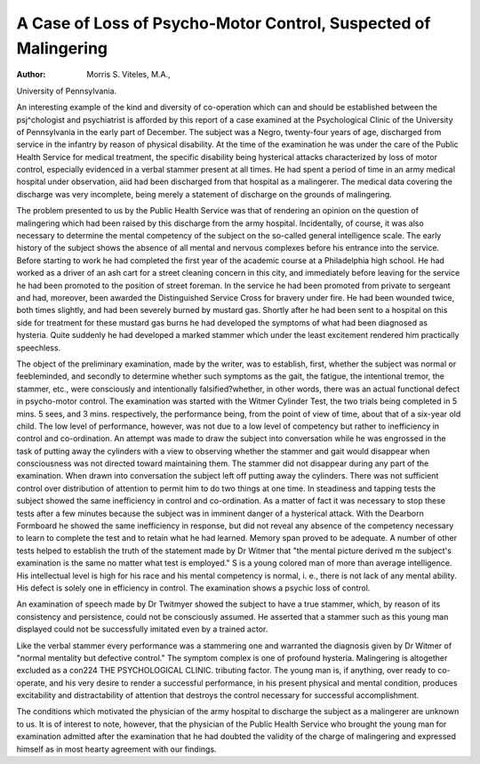 A Case of Loss of Psycho-Motor Control, Suspected of Malingering
==================================================================

:Author: Morris S. Viteles, M.A.,
University of Pennsylvania.

An interesting example of the kind and diversity of co-operation
which can and should be established between the psj^chologist and
psychiatrist is afforded by this report of a case examined at the
Psychological Clinic of the University of Pennsylvania in the early
part of December. The subject was a Negro, twenty-four years of
age, discharged from service in the infantry by reason of physical
disability. At the time of the examination he was under the care of
the Public Health Service for medical treatment, the specific disability being hysterical attacks characterized by loss of motor control,
especially evidenced in a verbal stammer present at all times. He
had spent a period of time in an army medical hospital under observation, aiid had been discharged from that hospital as a malingerer.
The medical data covering the discharge was very incomplete, being
merely a statement of discharge on the grounds of malingering.

The problem presented to us by the Public Health Service was that
of rendering an opinion on the question of malingering which had
been raised by this discharge from the army hospital. Incidentally,
of course, it was also necessary to determine the mental competency
of the subject on the so-called general intelligence scale.
The early history of the subject shows the absence of all mental
and nervous complexes before his entrance into the service. Before
starting to work he had completed the first year of the academic
course at a Philadelphia high school. He had worked as a driver
of an ash cart for a street cleaning concern in this city, and immediately before leaving for the service he had been promoted to the
position of street foreman. In the service he had been promoted
from private to sergeant and had, moreover, been awarded the Distinguished Service Cross for bravery under fire. He had been
wounded twice, both times slightly, and had been severely burned
by mustard gas. Shortly after he had been sent to a hospital on this
side for treatment for these mustard gas burns he had developed the
symptoms of what had been diagnosed as hysteria. Quite suddenly
he had developed a marked stammer which under the least excitement rendered him practically speechless.

The object of the preliminary examination, made by the writer,
was to establish, first, whether the subject was normal or feebleminded, and secondly to determine whether such symptoms as the
gait, the fatigue, the intentional tremor, the stammer, etc., were
consciously and intentionally falsified?whether, in other words,
there was an actual functional defect in psycho-motor control. The
examination was started with the Witmer Cylinder Test, the two
trials being completed in 5 mins. 5 sees, and 3 mins. respectively,
the performance being, from the point of view of time, about that of
a six-year old child. The low level of performance, however, was
not due to a low level of competency but rather to inefficiency in
control and co-ordination. An attempt was made to draw the
subject into conversation while he was engrossed in the task of putting
away the cylinders with a view to observing whether the stammer
and gait would disappear when consciousness was not directed toward
maintaining them. The stammer did not disappear during any
part of the examination. When drawn into conversation the subject
left off putting away the cylinders. There was not sufficient control
over distribution of attention to permit him to do two things at one
time. In steadiness and tapping tests the subject showed the same
inefficiency in control and co-ordination. As a matter of fact it was
necessary to stop these tests after a few minutes because the subject
was in imminent danger of a hysterical attack. With the Dearborn
Formboard he showed the same inefficiency in response, but did not
reveal any absence of the competency necessary to learn to complete
the test and to retain what he had learned. Memory span proved to
be adequate. A number of other tests helped to establish the truth of
the statement made by Dr Witmer that "the mental picture derived
m the subject's examination is the same no matter what test is
employed." S  is a young colored man of more than average
intelligence. His intellectual level is high for his race and his mental
competency is normal, i. e., there is not lack of any mental ability.
His defect is solely one in efficiency in control. The examination
shows a psychic loss of control.

An examination of speech made by Dr Twitmyer showed the
subject to have a true stammer, which, by reason of its consistency
and persistence, could not be consciously assumed. He asserted that
a stammer such as this young man displayed could not be successfully
imitated even by a trained actor.

Like the verbal stammer every performance was a stammering
one and warranted the diagnosis given by Dr Witmer of "normal
mentality but defective control." The symptom complex is one of
profound hysteria. Malingering is altogether excluded as a con224 THE PSYCHOLOGICAL CLINIC.
tributing factor. The young man is, if anything, over ready to
co-operate, and his very desire to render a successful performance,
in his present physical and mental condition, produces excitability
and distractability of attention that destroys the control necessary
for successful accomplishment.

The conditions which motivated the physician of the army
hospital to discharge the subject as a malingerer are unknown to us.
It is of interest to note, however, that the physician of the Public
Health Service who brought the young man for examination admitted
after the examination that he had doubted the validity of the charge
of malingering and expressed himself as in most hearty agreement
with our findings.
